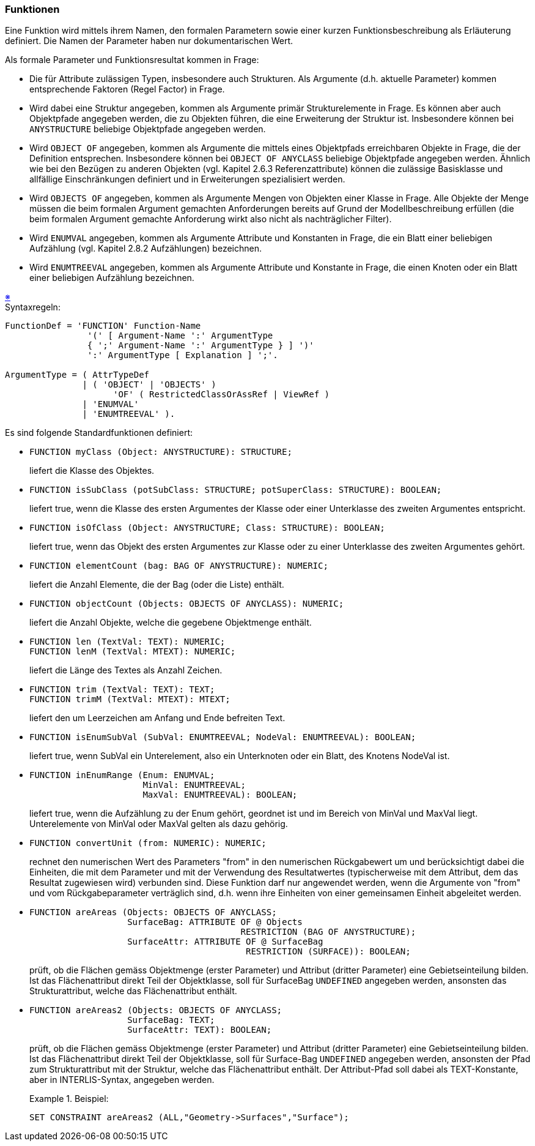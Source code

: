 === Funktionen
Eine Funktion wird mittels ihrem Namen, den formalen Parametern sowie einer kurzen Funktionsbeschreibung als Erläuterung definiert. Die Namen der Parameter haben nur dokumentarischen Wert.

Als formale Parameter und Funktionsresultat kommen in Frage:

* Die für Attribute zulässigen Typen, insbesondere auch Strukturen. Als Argumente (d.h. aktuelle Parameter) kommen entsprechende Faktoren (Regel Factor) in Frage.

* Wird dabei eine Struktur angegeben, kommen als Argumente primär Strukturelemente in Frage. Es können aber auch Objektpfade angegeben werden, die zu Objekten führen, die eine Erweiterung der Struktur ist. Insbesondere können bei `ANYSTRUCTURE` beliebige Objektpfade angegeben werden.

* Wird `OBJECT OF` angegeben, kommen als Argumente die mittels eines Objektpfads erreichbaren Objekte in Frage, die der Definition entsprechen. Insbesondere können bei `OBJECT OF ANYCLASS` beliebige Objektpfade angegeben werden. Ähnlich wie bei den Bezügen zu anderen Objekten (vgl. Kapitel 2.6.3 Referenzattribute) können die zulässige Basisklasse und allfällige Einschränkungen definiert und in Erweiterungen spezialisiert werden.

* Wird `OBJECTS OF` angegeben, kommen als Argumente Mengen von Objekten einer Klasse in Frage. Alle Objekte der Menge müssen die beim formalen Argument gemachten Anforderungen bereits auf Grund der Modellbeschreibung erfüllen (die beim formalen Argument gemachte Anforderung wirkt also nicht als nachträglicher Filter).

* Wird `ENUMVAL` angegeben, kommen als Argumente Attribute und Konstanten in Frage, die ein Blatt einer beliebigen Aufzählung (vgl. Kapitel 2.8.2 Aufzählungen) bezeichnen.

* Wird `ENUMTREEVAL` angegeben, kommen als Argumente Attribute und Konstante in Frage, die einen Knoten oder ein Blatt einer beliebigen Aufzählung bezeichnen.

++++
<a href="#2_14_C1">&#x203B</a>
++++
[#2_14_C1]
.Syntaxregeln:
----
FunctionDef = 'FUNCTION' Function-Name
                '(' [ Argument-Name ':' ArgumentType
                { ';' Argument-Name ':' ArgumentType } ] ')'
                ':' ArgumentType [ Explanation ] ';'.

ArgumentType = ( AttrTypeDef
               | ( 'OBJECT' | 'OBJECTS' )
                     'OF' ( RestrictedClassOrAssRef | ViewRef )
               | 'ENUMVAL'
               | 'ENUMTREEVAL' ).
----

Es sind folgende Standardfunktionen definiert:

* {empty}
+
----
FUNCTION myClass (Object: ANYSTRUCTURE): STRUCTURE;
----
+
liefert die Klasse des Objektes.

* {empty}
+
----
FUNCTION isSubClass (potSubClass: STRUCTURE; potSuperClass: STRUCTURE): BOOLEAN;
----
+
liefert true, wenn die Klasse des ersten Argumentes der Klasse oder einer Unterklasse des zweiten Argumentes entspricht.

* {empty}
+
----
FUNCTION isOfClass (Object: ANYSTRUCTURE; Class: STRUCTURE): BOOLEAN;
----
+
liefert true, wenn das Objekt des ersten Argumentes zur Klasse oder zu einer Unterklasse des zweiten Argumentes gehört.

* {empty}
+
----
FUNCTION elementCount (bag: BAG OF ANYSTRUCTURE): NUMERIC;
----
+
liefert die Anzahl Elemente, die der Bag (oder die Liste) enthält.

* {empty}
+
----
FUNCTION objectCount (Objects: OBJECTS OF ANYCLASS): NUMERIC;
----
+
liefert die Anzahl Objekte, welche die gegebene Objektmenge enthält.

* {empty}
+
----
FUNCTION len (TextVal: TEXT): NUMERIC;
FUNCTION lenM (TextVal: MTEXT): NUMERIC;
----
+
liefert die Länge des Textes als Anzahl Zeichen.

* {empty}
+
----
FUNCTION trim (TextVal: TEXT): TEXT;
FUNCTION trimM (TextVal: MTEXT): MTEXT;
----
+
liefert den um Leerzeichen am Anfang und Ende befreiten Text.

* {empty}
+
----
FUNCTION isEnumSubVal (SubVal: ENUMTREEVAL; NodeVal: ENUMTREEVAL): BOOLEAN;
----
+
liefert true, wenn SubVal ein Unterelement, also ein Unterknoten oder ein Blatt, des Knotens NodeVal ist.

* {empty}
+
----
FUNCTION inEnumRange (Enum: ENUMVAL;
                      MinVal: ENUMTREEVAL;
                      MaxVal: ENUMTREEVAL): BOOLEAN;
----
+
liefert true, wenn die Aufzählung zu der Enum gehört, geordnet ist und im Bereich von MinVal und MaxVal liegt. Unterelemente von MinVal oder MaxVal gelten als dazu gehörig.

* {empty}
+
----
FUNCTION convertUnit (from: NUMERIC): NUMERIC;
----
+
rechnet den numerischen Wert des Parameters "from" in den numerischen Rückgabewert um und berücksichtigt dabei die Einheiten, die mit dem Parameter und mit der Verwendung des Resultatwertes (typischerweise mit dem Attribut, dem das Resultat zugewiesen wird) verbunden sind. Diese Funktion darf nur angewendet werden, wenn die Argumente von "from" und vom Rückgabeparameter verträglich sind, d.h. wenn ihre Einheiten von einer gemeinsamen Einheit abgeleitet werden.

* {empty}
+
----
FUNCTION areAreas (Objects: OBJECTS OF ANYCLASS;
                   SurfaceBag: ATTRIBUTE OF @ Objects
                                         RESTRICTION (BAG OF ANYSTRUCTURE);
                   SurfaceAttr: ATTRIBUTE OF @ SurfaceBag
                                          RESTRICTION (SURFACE)): BOOLEAN;
----
+
prüft, ob die Flächen gemäss Objektmenge (erster Parameter) und Attribut (dritter Parameter) eine Gebietseinteilung bilden. Ist das Flächenattribut direkt Teil der Objektklasse, soll für SurfaceBag `UNDEFINED` angegeben werden, ansonsten das Strukturattribut, welche das Flächenattribut enthält.

* {empty}
+
----
FUNCTION areAreas2 (Objects: OBJECTS OF ANYCLASS;
                   SurfaceBag: TEXT;
                   SurfaceAttr: TEXT): BOOLEAN;
----
+
prüft, ob die Flächen gemäss Objektmenge (erster Parameter) und Attribut (dritter Parameter) eine Gebietseinteilung bilden. Ist das Flächenattribut direkt Teil der Objektklasse, soll für Surface-Bag `UNDEFINED` angegeben werden, ansonsten der Pfad zum Strukturattribut mit der Struktur, welche das Flächenattribut enthält. Der Attribut-Pfad soll dabei als TEXT-Konstante, aber in INTERLIS-Syntax, angegeben werden.
+
.Beispiel:
====
----
SET CONSTRAINT areAreas2 (ALL,"Geometry->Surfaces","Surface");
----
====





